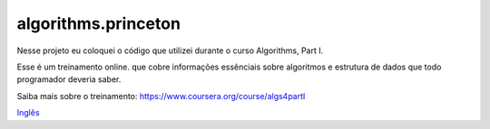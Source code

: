 algorithms.princeton
====================

Nesse projeto eu coloquei o código que utilizei durante o curso Algorithms, Part I.

Esse é um treinamento online. que cobre informações essênciais sobre algoritmos e estrutura de dados que todo programador deveria saber.

Saiba mais sobre o treinamento:
https://www.coursera.org/course/algs4partI

`Inglês <https://github.com/edermag/algorithms.princeton/blob/master/README.rst>`_

